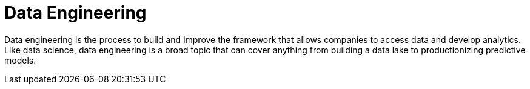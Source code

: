 = Data Engineering

Data engineering is the process to build and improve the framework that allows companies to access data and develop analytics. Like data science, data engineering is a broad topic that can cover anything from building a data lake to productionizing predictive models. 